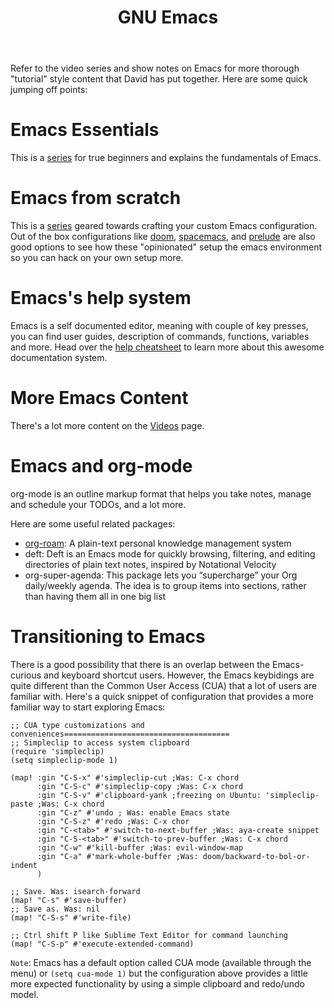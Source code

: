 #+title: GNU Emacs

Refer to the video series and show notes on Emacs for more thorough "tutorial" style content that David has put together. Here are some quick jumping off points:

* Emacs Essentials
This is a [[https://systemcrafters.cc/emacs-essentials/][series]] for true beginners and explains the fundamentals of Emacs.

* Emacs from scratch
This is a [[https://systemcrafters.cc/emacs-from-scratch/][series]] geared towards crafting your custom Emacs configuration. Out of the box configurations like [[https://github.com/hlissner/doom-emacs][doom]], [[https://www.spacemacs.org/][spacemacs]], and [[https://github.com/bbatsov/prelude][prelude]] are also good options to see how these "opinionated" setup the emacs environment so you can hack on your own setup more.

* Emacs's help system

Emacs is a self documented editor, meaning with couple of key presses, you can find user guides, description of commands, functions, variables and more. Head over the [[/emacs/help-cheatsheet/][help cheatsheet]] to learn more about this awesome documentation system.

* More Emacs Content

There's a lot more content on the [[https://systemcrafters.cc/videos][Videos]] page.

* Emacs and org-mode
org-mode is an outline markup format that helps you take notes, manage and schedule your TODOs, and a lot more.

Here are some useful related packages:
- [[/emacs/org-roam/][org-roam]]: A plain-text personal knowledge management system
- deft: Deft is an Emacs mode for quickly browsing, filtering, and editing directories of plain text notes, inspired by Notational Velocity
- org-super-agenda: This package lets you “supercharge” your Org daily/weekly agenda. The idea is to group items into sections, rather than having them all in one big list

* Transitioning to Emacs
There is a good possibility that there is an overlap between the Emacs-curious and keyboard shortcut users. However, the Emacs keybidings are quite different than the Common User Access (CUA) that a lot of users are familiar with. Here's a quick snippet of configuration that provides a more familiar way to start exploring Emacs:
#+begin_src elisp
;; CUA type customizations and conveniences=====================================
;; Simpleclip to access system clipboard
(require 'simpleclip)
(setq simpleclip-mode 1)

(map! :gin "C-S-x" #'simpleclip-cut ;Was: C-x chord
      :gin "C-S-c" #'simpleclip-copy ;Was: C-x chord
      :gin "C-S-v" #'clipboard-yank ;freezing on Ubuntu: 'simpleclip-paste ;Was: C-x chord
      :gin "C-z" #'undo ; Was: enable Emacs state
      :gin "C-S-z" #'redo ;Was: C-x chor
      :gin "C-<tab>" #'switch-to-next-buffer ;Was: aya-create snippet
      :gin "C-S-<tab>" #'switch-to-prev-buffer ;Was: C-x chord
      :gin "C-w" #'kill-buffer ;Was: evil-window-map
      :gin "C-a" #'mark-whole-buffer ;Was: doom/backward-to-bol-or-indent
      )

;; Save. Was: isearch-forward
(map! "C-s" #'save-buffer)
;; Save as. Was: nil
(map! "C-S-s" #'write-file)

;; Ctrl shift P like Sublime Text Editor for command launching
(map! "C-S-p" #'execute-extended-command)
#+end_src
=Note=: Emacs has a default option called CUA mode (available through the menu) or ~(setq cua-mode 1)~ but the configuration above provides a little more expected functionality by using a simple clipboard and redo/undo model.
